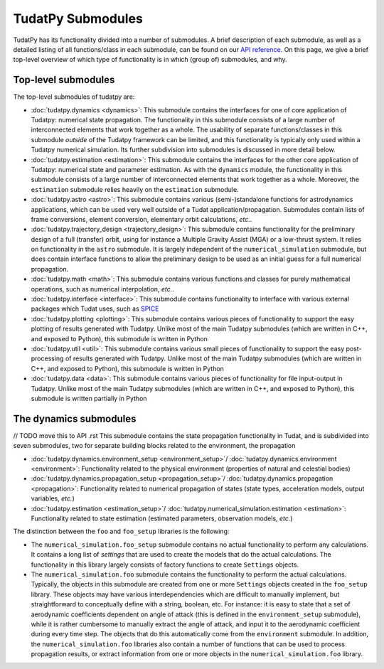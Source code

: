 
.. _tudatpy_submodules:

==================
TudatPy Submodules
==================

TudatPy has its functionality divided into a number of submodules. A brief description of each submodule, as well as a detailed listing of all functions/class in each submodule, can be found on our `API reference <https://py.api.tudat.space/en/latest/>`_. On this page, we give a brief top-level overview of which type of functionality is in which (group of) submodules, and why.

Top-level submodules
====================

The top-level submodules of tudatpy are:

* :doc:`tudatpy.dynamics <dynamics>`: This submodule contains the interfaces for one of core application of Tudatpy: numerical state propagation. The functionality in this submodule consists of a large number of interconnected elements that work together as a whole. The usability of separate functions/classes in this submodule *outside* of the Tudatpy framework can be limited, and this functionality is typically only used within a Tudatpy numerical simulation. Its further subdivision into submodules is discussed in more detail below.
* :doc:`tudatpy.estimation <estimation>`: This submodule contains the interfaces for the other core application of Tudatpy: numerical state and parameter estimation. As with the ``dynamics`` module, the functionality in this submodule consists of a large number of interconnected elements that work together as a whole. Moreover, the ``estimation`` submodule relies heavily on the ``estimation`` submodule.
* :doc:`tudatpy.astro <astro>`: This submodule contains various (semi-)standalone functions for astrodynamics applications, which can be used very well outside of a Tudat application/propagation. Submodules contain lists of frame conversions, element conversion, elementary orbit calculations, *etc.*.
* :doc:`tudatpy.trajectory_design <trajectory_design>`: This submodule contains functionality for the preliminary design of a full (transfer) orbit, using for instance a Multiple Gravity Assist (MGA) or a low-thrust system. It relies on functionality in the ``astro`` submodule. It is largely independent of the ``numerical_simulation`` submodule, but does contain interface functions to allow the preliminary design to be used as an initial guess for a full numerical propagation.
* :doc:`tudatpy.math <math>`:  This submodule contains various functions and classes for purely mathematical operations, such as numerical interpolation, *etc.*.
* :doc:`tudatpy.interface <interface>`: This submodule contains functionality to interface with various external packages which Tudat uses, such as `SPICE <https://naif.jpl.nasa.gov/naif/toolkit.html>`_
* :doc:`tudatpy.plotting <plotting>`: This submodule contains various pieces of functionality to support the easy plotting of results generated with Tudatpy. Unlike most of the main Tudatpy submodules (which are written in C++, and exposed to Python), this submodule is written in Python
* :doc:`tudatpy.util <util>`: This submodule contains various small pieces of functionality to support the easy post-processing of results generated with Tudatpy. Unlike most of the main Tudatpy submodules (which are written in C++, and exposed to Python), this submodule is written in Python
* :doc:`tudatpy.data <data>`: This submodule contains various pieces of functionality for file input-output in Tudatpy. Unlike most of the main Tudatpy submodules (which are written in C++, and exposed to Python), this submodule is written partially in Python

The dynamics submodules
=======================

// TODO move this to API .rst
This submodule contains the state propagation functionality in Tudat, and is subdivided into seven submodules, two for separate building blocks related to the environment, the propagation

* :doc:`tudatpy.dynamics.environment_setup <environment_setup>`/ :doc:`tudatpy.dynamics.environment <environment>`: Functionality related to the physical environment (properties of natural and celestial bodies)
* :doc:`tudatpy.dynamics.propagation_setup <propagation_setup>`/ :doc:`tudatpy.dynamics.propagation <propagation>`: Functionality related to numerical propagation of states (state types, acceleration models, output variables, *etc.*)
* :doc:`tudatpy.estimation <estimation_setup>`/ :doc:`tudatpy.numerical_simulation.estimation <estimation>`: Functionality related to state estimation (estimated parameters, observation models, *etc.*)

The distinction between the ``foo`` and ``foo_setup`` libraries is the following:

* The ``numerical_simulation.foo_setup`` submodule contains no actual functionality to perform any calculations. It contains a long list of *settings* that are used to create the models that do the actual calculations. The functionality in this library largely consists of factory functions to create ``Settings`` objects.
* The ``numerical_simulation.foo`` submodule contains the functionality to perform the actual calculations. Typically, the objects in this submodule are created from one or more ``Settings`` objects created in the ``foo_setup`` library. These objects may have various interdependencies which are difficult to manually implement, but straightforward to conceptually define with a string, boolean, etc. For instance: it is easy to state that a set of aerodynamic coefficients dependent on angle of attack (this is defined in the ``environment_setup`` submodule), while it is rather cumbersome to manually extract the angle of attack, and input it to the aerodynamic coefficient during every time step. The objects that do this automatically come from the ``environment`` submodule. In addition, the ``numerical_simulation.foo`` libraries also contain a number of functions that can be used to process propagation results, or extract information from one or more objects in the ``numerical_simulation.foo`` library.
